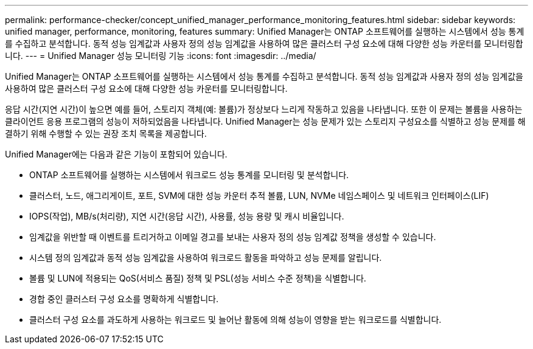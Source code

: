 ---
permalink: performance-checker/concept_unified_manager_performance_monitoring_features.html 
sidebar: sidebar 
keywords: unified manager, performance, monitoring, features 
summary: Unified Manager는 ONTAP 소프트웨어를 실행하는 시스템에서 성능 통계를 수집하고 분석합니다. 동적 성능 임계값과 사용자 정의 성능 임계값을 사용하여 많은 클러스터 구성 요소에 대해 다양한 성능 카운터를 모니터링합니다. 
---
= Unified Manager 성능 모니터링 기능
:icons: font
:imagesdir: ../media/


[role="lead"]
Unified Manager는 ONTAP 소프트웨어를 실행하는 시스템에서 성능 통계를 수집하고 분석합니다. 동적 성능 임계값과 사용자 정의 성능 임계값을 사용하여 많은 클러스터 구성 요소에 대해 다양한 성능 카운터를 모니터링합니다.

응답 시간(지연 시간)이 높으면 예를 들어, 스토리지 객체(예: 볼륨)가 정상보다 느리게 작동하고 있음을 나타냅니다. 또한 이 문제는 볼륨을 사용하는 클라이언트 응용 프로그램의 성능이 저하되었음을 나타냅니다. Unified Manager는 성능 문제가 있는 스토리지 구성요소를 식별하고 성능 문제를 해결하기 위해 수행할 수 있는 권장 조치 목록을 제공합니다.

Unified Manager에는 다음과 같은 기능이 포함되어 있습니다.

* ONTAP 소프트웨어를 실행하는 시스템에서 워크로드 성능 통계를 모니터링 및 분석합니다.
* 클러스터, 노드, 애그리게이트, 포트, SVM에 대한 성능 카운터 추적 볼륨, LUN, NVMe 네임스페이스 및 네트워크 인터페이스(LIF)
* IOPS(작업), MB/s(처리량), 지연 시간(응답 시간), 사용률, 성능 용량 및 캐시 비율입니다.
* 임계값을 위반할 때 이벤트를 트리거하고 이메일 경고를 보내는 사용자 정의 성능 임계값 정책을 생성할 수 있습니다.
* 시스템 정의 임계값과 동적 성능 임계값을 사용하여 워크로드 활동을 파악하고 성능 문제를 알립니다.
* 볼륨 및 LUN에 적용되는 QoS(서비스 품질) 정책 및 PSL(성능 서비스 수준 정책)을 식별합니다.
* 경합 중인 클러스터 구성 요소를 명확하게 식별합니다.
* 클러스터 구성 요소를 과도하게 사용하는 워크로드 및 늘어난 활동에 의해 성능이 영향을 받는 워크로드를 식별합니다.

